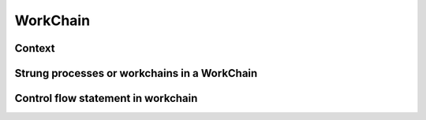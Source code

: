 WorkChain
=========

Context
-------

Strung processes or workchains in a WorkChain
------------------------------------------------

Control flow statement in workchain
-----------------------------------
